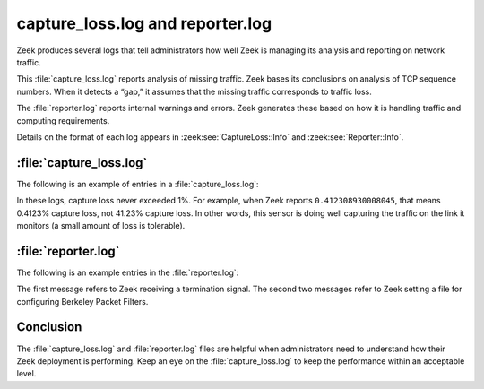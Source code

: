 =================================
capture_loss.log and reporter.log
=================================

Zeek produces several logs that tell administrators how well Zeek is managing
its analysis and reporting on network traffic.

This :file:`capture_loss.log` reports analysis of missing traffic. Zeek bases
its conclusions on analysis of TCP sequence numbers. When it detects a “gap,”
it assumes that the missing traffic corresponds to traffic loss.

The :file:`reporter.log` reports internal warnings and errors. Zeek generates
these based on how it is handling traffic and computing requirements.

Details on the format of each log appears in :zeek:see:`CaptureLoss::Info`
and :zeek:see:`Reporter::Info`.

:file:`capture_loss.log`
========================

The following is an example of entries in a :file:`capture_loss.log`:

.. literal-emph::

  {
    "ts": "2021-01-04T00:04:24.688236Z",
    "ts_delta": 900.0000550746918,
    "peer": "so16-enp0s8-1",
    "gaps": 41,
    "acks": 9944,
    **"percent_lost": 0.412308930008045**
  }
  {
    "ts": "2021-01-04T00:19:24.688265Z",
    "ts_delta": 900.0000290870667,
    "peer": "so16-enp0s8-1",
    "gaps": 9,
    "acks": 8530,
    **"percent_lost": 0.10550996483001172**
  }
  {
    "ts": "2021-01-04T00:34:24.688449Z",
    "ts_delta": 900.0001838207245,
    "peer": "so16-enp0s8-1",
    "gaps": 0,
    "acks": 52019,
    **"percent_lost": 0**
  }
  {
    "ts": "2021-01-04T00:49:24.688552Z",
    "ts_delta": 900.0001029968262,
    "peer": "so16-enp0s8-1",
    "gaps": 0,
    "acks": 108863,
    **"percent_lost": 0**
  }

In these logs, capture loss never exceeded 1%. For example, when Zeek reports
``0.412308930008045``, that means 0.4123% capture loss, not 41.23% capture
loss.  In other words, this sensor is doing well capturing the traffic on the
link it monitors (a small amount of loss is tolerable).

:file:`reporter.log`
====================

The following is an example entries in the :file:`reporter.log`:

.. literal-emph::

  {
    "ts": "2021-01-04T01:15:02.622164Z",
    "level": "Reporter::INFO",
    **"message": "received termination signal",**
    "location": ""
  }
  {
    "ts": "2021-01-04T01:19:15.713689Z",
    "level": "Reporter::INFO",
    **"message": "BPFConf filename set: /etc/nsm/so16-enp0s8/bpf-bro.conf (logger)",**
    "location": "/opt/bro/share/zeek/securityonion/./bpfconf.zeek, line 81"
  }
  {
    "ts": "2021-01-04T01:19:22.786812Z",
    "level": "Reporter::INFO",
    **"message": "BPFConf filename set: /etc/nsm/so16-enp0s8/bpf-bro.conf (proxy)",**
    "location": "/opt/bro/share/zeek/securityonion/./bpfconf.zeek, line 81"
  }

The first message refers to Zeek receiving a termination signal. The second two
messages refer to Zeek setting a file for configuring Berkeley Packet Filters.

Conclusion
==========

The :file:`capture_loss.log` and :file:`reporter.log` files are helpful when
administrators need to understand how their Zeek deployment is performing. Keep
an eye on the :file:`capture_loss.log` to keep the performance within an
acceptable level.
